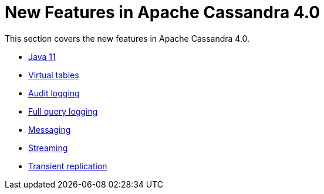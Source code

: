 = New Features in Apache Cassandra 4.0

This section covers the new features in Apache Cassandra 4.0.

* xref:new/java11.adoc[Java 11]
* xref:new/virtualtables.adoc[Virtual tables]
* xref:new/auditlogging.adoc[Audit logging]
* xref:new/fqllogging.adoc[Full query logging]
* xref:new/messaging.adoc[Messaging]
* xref:new/streaming.adoc[Streaming]
* xref:new/transientreplication.adoc[Transient replication]
